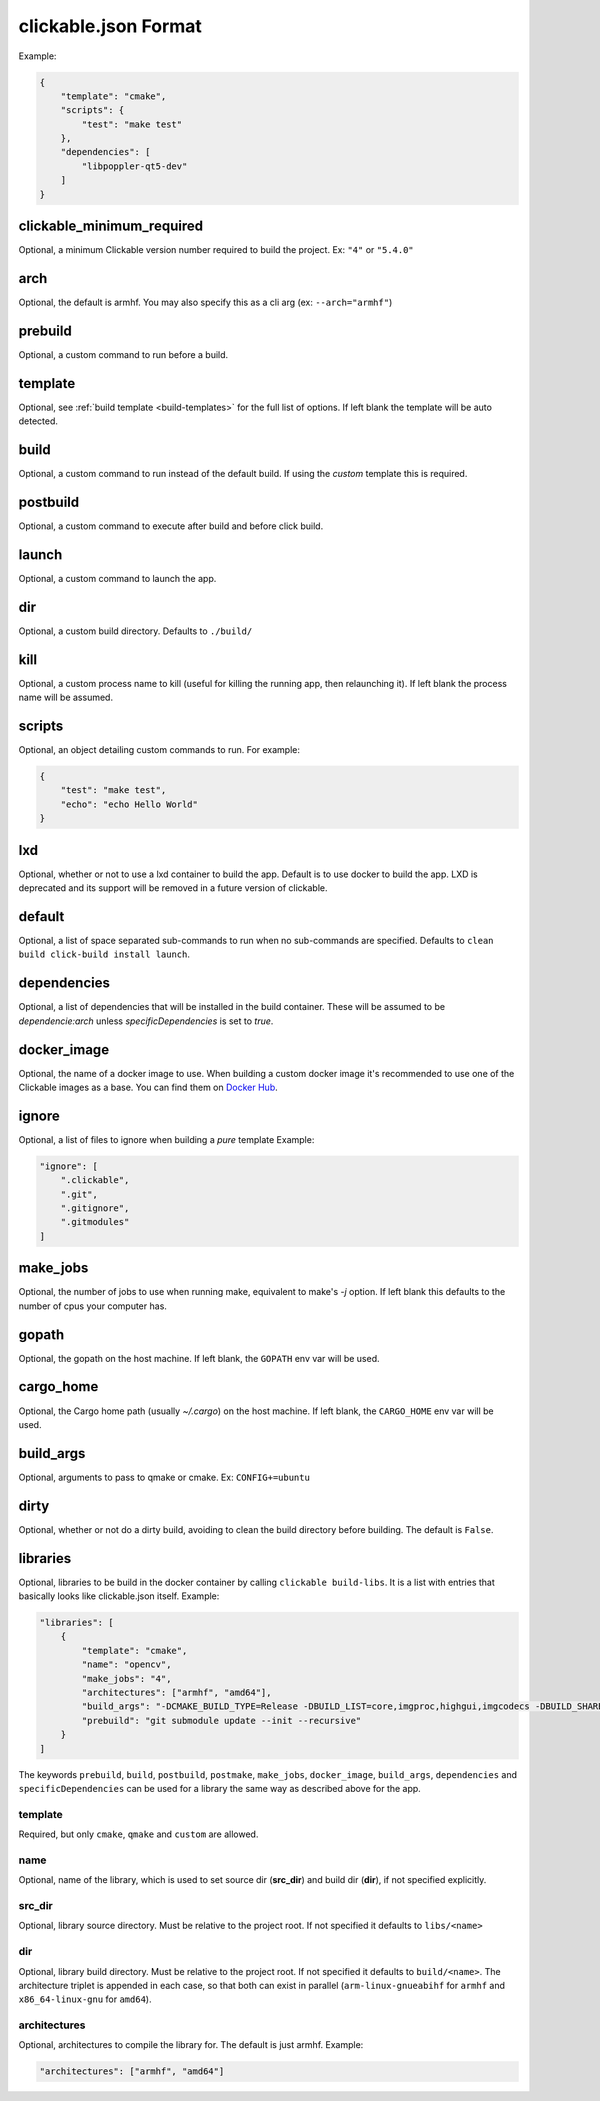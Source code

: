 .. _clickable-json:

clickable.json Format
=====================

Example:

.. code-block:: javascript

    {
        "template": "cmake",
        "scripts": {
            "test": "make test"
        },
        "dependencies": [
            "libpoppler-qt5-dev"
        ]
    }


clickable_minimum_required
--------------------------

Optional, a minimum Clickable version number required to build the project.
Ex: ``"4"`` or ``"5.4.0"``

.. _clickable-json-arch:

arch
----

Optional, the default is armhf. You may also specify this as a cli arg
(ex: ``--arch="armhf"``)

prebuild
--------

Optional, a custom command to run before a build.

.. _clickable-json-template:

template
--------

Optional, see :ref:`build template <build-templates>` for the full list of options.
If left blank the template will be auto detected.

build
-----

Optional, a custom command to run instead of the default build. If using
the `custom` template this is required.

postbuild
---------

Optional, a custom command to execute after build and before click build.

launch
------

Optional, a custom command to launch the app.

.. _clickable-json-dir:

dir
---

Optional, a custom build directory. Defaults to ``./build/``

kill
----

Optional, a custom process name to kill (useful for killing the running app,
then relaunching it). If left blank the process name will be assumed.

scripts
-------

Optional, an object detailing custom commands to run. For example:

.. code-block:: javascript

    {
        "test": "make test",
        "echo": "echo Hello World"
    }

.. _clickable-json-lxd:

lxd
---

Optional, whether or not to use a lxd container to build the app. Default is to use
docker to build the app. LXD is deprecated and its support will be removed
in a future version of clickable.

.. _clickable-json-default:

default
-------

Optional, a list of space separated sub-commands to run when no sub-commands are
specified. Defaults to ``clean build click-build install launch``.

dependencies
------------

Optional, a list of dependencies that will be installed in the build container.
These will be assumed to be `dependencie:arch` unless `specificDependencies`
is set to `true`.

.. _clickable-json-docker-image:

docker_image
------------

Optional, the name of a docker image to use. When building a custom docker image
it's recommended to use one of the Clickable images as a base. You can find them
on `Docker Hub <https://hub.docker.com/r/clickable/ubuntu-sdk/tags/>`__.

ignore
------

Optional, a list of files to ignore when building a `pure` template
Example:

.. code-block:: javascript

    "ignore": [
        ".clickable",
        ".git",
        ".gitignore",
        ".gitmodules"
    ]

.. _clickable-json-make-jobs:

make_jobs
---------

Optional, the number of jobs to use when running make, equivalent to make's `-j`
option. If left blank this defaults to the number of cpus your computer has.

.. _clickable-json-gopath:

gopath
------

Optional, the gopath on the host machine. If left blank, the ``GOPATH`` env var will be used.

.. _clickable-json-cargo_home:

cargo_home
----------

Optional, the Cargo home path (usually `~/.cargo`) on the host machine.
If left blank, the ``CARGO_HOME`` env var will be used.

.. _clickable-json-build-args:

build_args
----------

Optional, arguments to pass to qmake or cmake. Ex: ``CONFIG+=ubuntu``

.. _clickable-json-dirty:

dirty
-----

Optional, whether or not do a dirty build, avoiding to clean the build directory
before building. The default is ``False``.

.. _clickable-json-libraries:

libraries
---------
Optional, libraries to be build in the docker container by calling ``clickable build-libs``. It is a list with entries that basically looks like clickable.json itself. Example:

.. code-block:: javascript
 
    "libraries": [
        {
            "template": "cmake",
            "name": "opencv",
            "make_jobs": "4",
            "architectures": ["armhf", "amd64"],
            "build_args": "-DCMAKE_BUILD_TYPE=Release -DBUILD_LIST=core,imgproc,highgui,imgcodecs -DBUILD_SHARED_LIBS=OFF",
            "prebuild": "git submodule update --init --recursive"
        }
    ]
  
The keywords ``prebuild``, ``build``, ``postbuild``, ``postmake``, ``make_jobs``, 
``docker_image``, ``build_args``, ``dependencies`` and ``specificDependencies`` 
can be used for a library the same way as described above for the app.

template
^^^^^^^^
Required, but only ``cmake``, ``qmake`` and ``custom`` are allowed.

name
^^^^
Optional, name of the library, which is used to set source dir (**src_dir**) and build dir (**dir**), if not specified explicitly.

src_dir
^^^^^^^
Optional, library source directory. Must be relative to the project root. If not specified it defaults to ``libs/<name>`` 

dir
^^^
Optional, library build directory. Must be relative to the project root. If not specified it defaults to ``build/<name>``. The architecture triplet is appended in each case, so that both can exist in parallel (``arm-linux-gnueabihf`` for ``armhf`` and ``x86_64-linux-gnu`` for ``amd64``).

architectures
^^^^^^^^^^^^^
Optional, architectures to compile the library for. The default is just armhf.
Example:

.. code-block:: javascript
 
    "architectures": ["armhf", "amd64"]
